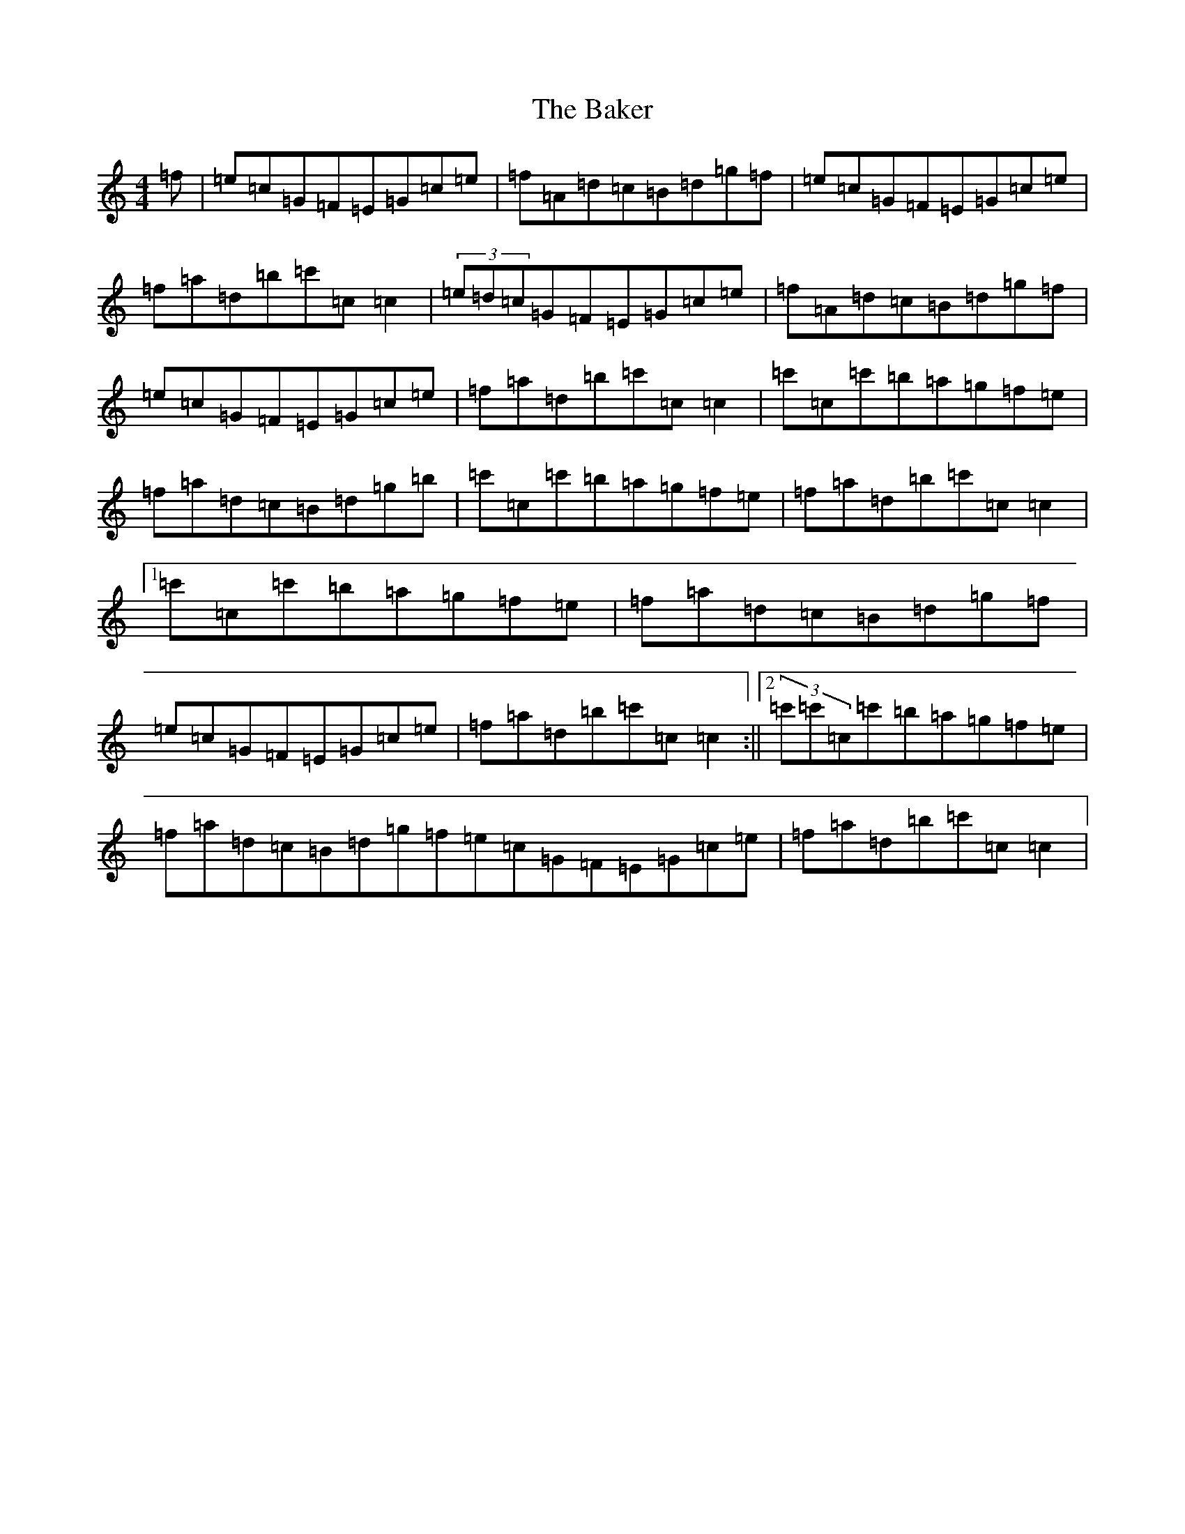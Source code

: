 X: 1185
T: Baker, The
S: https://thesession.org/tunes/3861#setting3861
Z: A Major
R: reel
M:4/4
L:1/8
K: C Major
=f|=e=c=G=F=E=G=c=e|=f=A=d=c=B=d=g=f|=e=c=G=F=E=G=c=e|=f=a=d=b=c'=c=c2|(3=e=d=c=G=F=E=G=c=e|=f=A=d=c=B=d=g=f|=e=c=G=F=E=G=c=e|=f=a=d=b=c'=c=c2|=c'=c=c'=b=a=g=f=e|=f=a=d=c=B=d=g=b|=c'=c=c'=b=a=g=f=e|=f=a=d=b=c'=c=c2|1=c'=c=c'=b=a=g=f=e|=f=a=d=c=B=d=g=f|=e=c=G=F=E=G=c=e|=f=a=d=b=c'=c=c2:||2(3=c'=c'=c=c'=b=a=g=f=e|=f=a=d=c=B=d=g=f=e=c=G=F=E=G=c=e|=f=a=d=b=c'=c=c2|